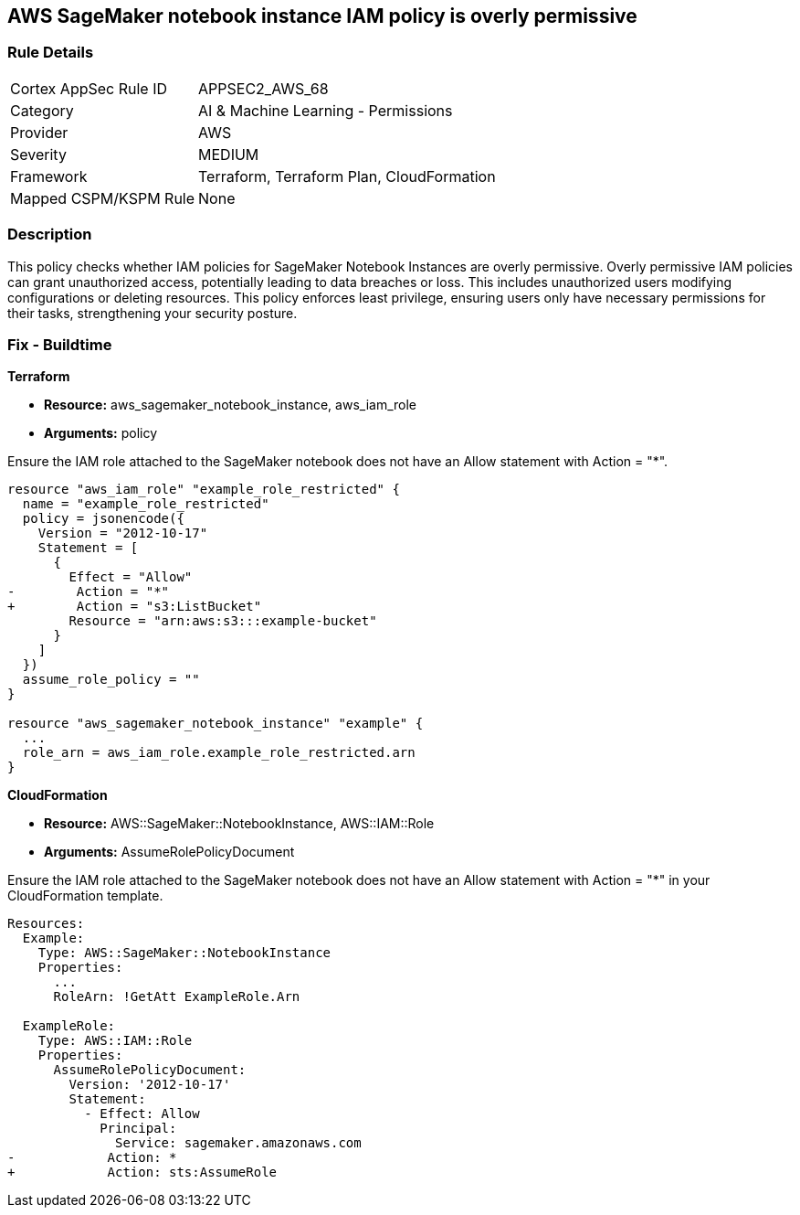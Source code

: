 
== AWS SageMaker notebook instance IAM policy is overly permissive

=== Rule Details

[cols="1,2"]
|===
|Cortex AppSec Rule ID |APPSEC2_AWS_68
|Category |AI & Machine Learning - Permissions
|Provider |AWS
|Severity |MEDIUM
|Framework |Terraform, Terraform Plan, CloudFormation
|Mapped CSPM/KSPM Rule |None
|===


=== Description

This policy checks whether IAM policies for SageMaker Notebook Instances are overly permissive. Overly permissive IAM policies can grant unauthorized access, potentially leading to data breaches or loss. This includes unauthorized users modifying configurations or deleting resources. This policy enforces least privilege, ensuring users only have necessary permissions for their tasks, strengthening your security posture.

=== Fix - Buildtime

*Terraform*

* *Resource:* aws_sagemaker_notebook_instance, aws_iam_role
* *Arguments:* policy

Ensure the IAM role attached to the SageMaker notebook does not have an Allow statement with Action = "*".

[source,go]
----
resource "aws_iam_role" "example_role_restricted" {
  name = "example_role_restricted"
  policy = jsonencode({
    Version = "2012-10-17"
    Statement = [
      {
        Effect = "Allow"
-        Action = "*"
+        Action = "s3:ListBucket"
        Resource = "arn:aws:s3:::example-bucket"
      }
    ]
  })
  assume_role_policy = ""
}

resource "aws_sagemaker_notebook_instance" "example" {
  ...
  role_arn = aws_iam_role.example_role_restricted.arn
}
----

*CloudFormation*

* *Resource:* AWS::SageMaker::NotebookInstance, AWS::IAM::Role
* *Arguments:* AssumeRolePolicyDocument

Ensure the IAM role attached to the SageMaker notebook does not have an Allow statement with Action = "*" in your CloudFormation template.

[source,yaml]
----
Resources:
  Example:
    Type: AWS::SageMaker::NotebookInstance
    Properties:
      ...
      RoleArn: !GetAtt ExampleRole.Arn

  ExampleRole:
    Type: AWS::IAM::Role
    Properties:
      AssumeRolePolicyDocument:
        Version: '2012-10-17'
        Statement:
          - Effect: Allow
            Principal:
              Service: sagemaker.amazonaws.com
-            Action: *
+            Action: sts:AssumeRole
----

